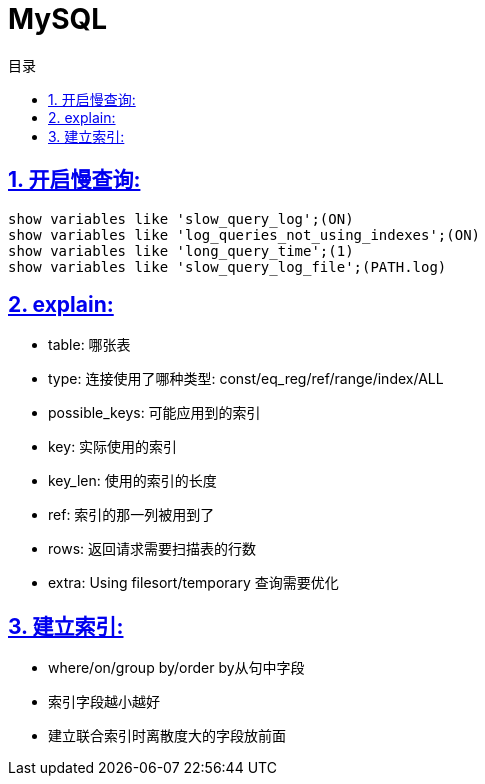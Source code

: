 = MySQL
:icons: font
:source-highlighter: highlightjs
:highlightjs-theme: idea
:sectlinks:
:sectnums:
:stem:
:toc: left
:toclevels: 3
:toc-title: 目录
:tabsize: 4
:docinfo: shared

== 开启慢查询:

[source,sql]
----
show variables like 'slow_query_log';(ON)
show variables like 'log_queries_not_using_indexes';(ON)
show variables like 'long_query_time';(1)
show variables like 'slow_query_log_file';(PATH.log)
----

== explain:

   * table: 哪张表
   * type: 连接使用了哪种类型: const/eq_reg/ref/range/index/ALL
   * possible_keys: 可能应用到的索引
   * key: 实际使用的索引
   * key_len: 使用的索引的长度
   * ref: 索引的那一列被用到了
   * rows: 返回请求需要扫描表的行数
   * extra: Using filesort/temporary 查询需要优化

== 建立索引:

   * where/on/group by/order by从句中字段
   * 索引字段越小越好
   * 建立联合索引时离散度大的字段放前面
